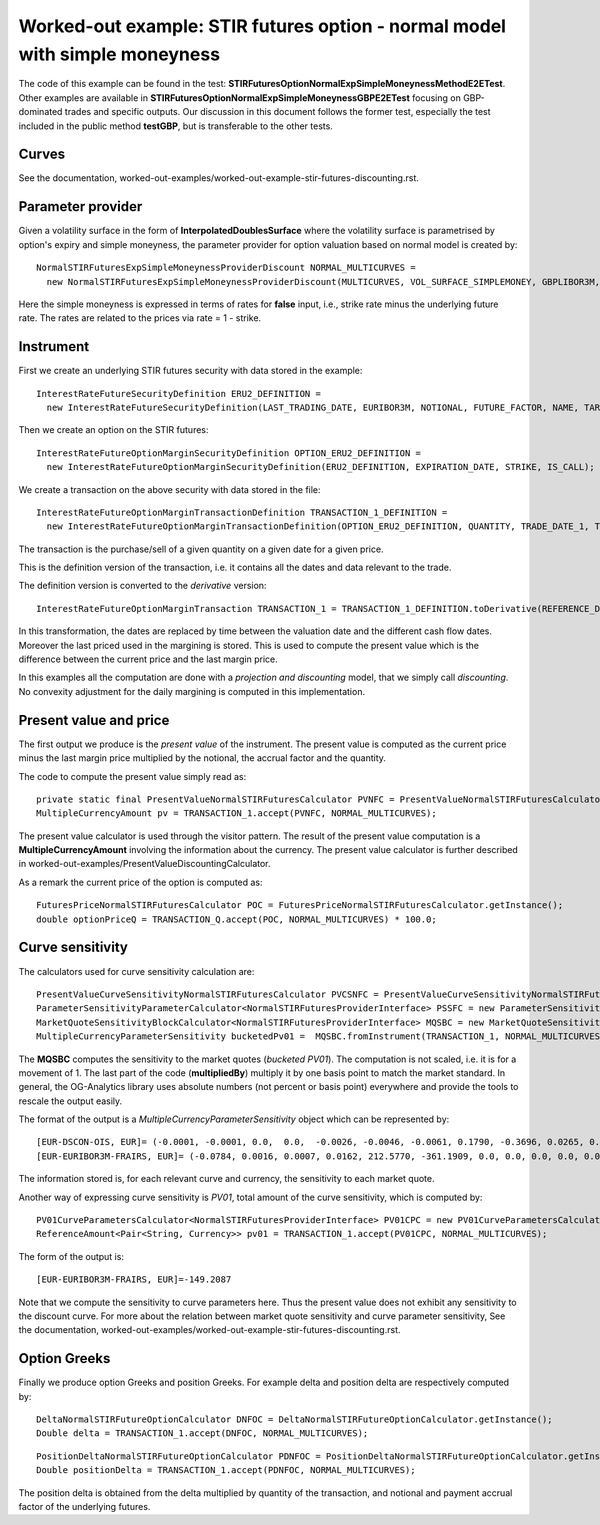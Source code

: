 Worked-out example: STIR futures option - normal model with simple moneyness
==========================================

The code of this example can be found in the test: **STIRFuturesOptionNormalExpSimpleMoneynessMethodE2ETest**.  
Other examples are available in **STIRFuturesOptionNormalExpSimpleMoneynessGBPE2ETest** focusing on GBP-dominated trades and specific outputs.  
Our discussion in this document follows the former test, especially the test included in the public method **testGBP**, but is transferable to the other tests.

Curves
------

See the documentation, worked-out-examples/worked-out-example-stir-futures-discounting.rst.

Parameter provider
------------------

Given a volatility surface in the form of **InterpolatedDoublesSurface** where the volatility surface is parametrised by option's expiry and simple moneyness, the parameter provider for option valuation based on normal model is created by::

    NormalSTIRFuturesExpSimpleMoneynessProviderDiscount NORMAL_MULTICURVES = 
      new NormalSTIRFuturesExpSimpleMoneynessProviderDiscount(MULTICURVES, VOL_SURFACE_SIMPLEMONEY, GBPLIBOR3M, false);

Here the simple moneyness is expressed in terms of rates for **false** input, i.e., strike rate minus the underlying future rate. 
The rates are related to the prices via rate = 1 - strike.


Instrument
----------
First we create an underlying STIR futures security with data stored in the example::

    InterestRateFutureSecurityDefinition ERU2_DEFINITION = 
      new InterestRateFutureSecurityDefinition(LAST_TRADING_DATE, EURIBOR3M, NOTIONAL, FUTURE_FACTOR, NAME, TARGET);

Then we create an option on the STIR futures::

    InterestRateFutureOptionMarginSecurityDefinition OPTION_ERU2_DEFINITION = 
      new InterestRateFutureOptionMarginSecurityDefinition(ERU2_DEFINITION, EXPIRATION_DATE, STRIKE, IS_CALL);

We create a transaction on the above security with data stored in the file::

    InterestRateFutureOptionMarginTransactionDefinition TRANSACTION_1_DEFINITION = 
      new InterestRateFutureOptionMarginTransactionDefinition(OPTION_ERU2_DEFINITION, QUANTITY, TRADE_DATE_1, TRADE_PRICE);

The transaction is the purchase/sell of a given quantity on a given date for a given price.
 
This is the definition version of the transaction, i.e. it contains all the dates and data relevant to the trade.

The definition version is converted to the *derivative* version::

    InterestRateFutureOptionMarginTransaction TRANSACTION_1 = TRANSACTION_1_DEFINITION.toDerivative(REFERENCE_DATE, MARGIN_PRICE);

In this transformation, the dates are replaced by time between the valuation date and the different cash flow dates. Moreover the last priced used in the margining is stored. This is used to compute the present value which is the difference between the current price and the last margin price.


In this examples all the computation are done with a *projection and discounting* model, that we simply call *discounting*. No convexity adjustment for the daily margining is computed in this implementation. 


Present value and price
-----------------------

The first output we produce is the *present value* of the instrument. The present value is computed as the current price minus the last margin price multiplied by the notional, the accrual factor and the quantity.

The code to compute the present value simply read as::

    private static final PresentValueNormalSTIRFuturesCalculator PVNFC = PresentValueNormalSTIRFuturesCalculator.getInstance();
    MultipleCurrencyAmount pv = TRANSACTION_1.accept(PVNFC, NORMAL_MULTICURVES);

The present value calculator is used through the visitor pattern. The result of the present value computation is a **MultipleCurrencyAmount** involving the information about the currency. The present value calculator is further described in worked-out-examples/PresentValueDiscountingCalculator.

As a remark the current price of the option is computed as::

    FuturesPriceNormalSTIRFuturesCalculator POC = FuturesPriceNormalSTIRFuturesCalculator.getInstance();
    double optionPriceQ = TRANSACTION_Q.accept(POC, NORMAL_MULTICURVES) * 100.0;


    
Curve sensitivity
-----------------

The calculators used for curve sensitivity calculation are::

      PresentValueCurveSensitivityNormalSTIRFuturesCalculator PVCSNFC = PresentValueCurveSensitivityNormalSTIRFuturesCalculator.getInstance();
      ParameterSensitivityParameterCalculator<NormalSTIRFuturesProviderInterface> PSSFC = new ParameterSensitivityParameterCalculator<>(PVCSNFC);
      MarketQuoteSensitivityBlockCalculator<NormalSTIRFuturesProviderInterface> MQSBC = new MarketQuoteSensitivityBlockCalculator<>(PSSFC);
      MultipleCurrencyParameterSensitivity bucketedPv01 =  MQSBC.fromInstrument(TRANSACTION_1, NORMAL_MULTICURVES, BLOCK).multipliedBy(BP1);

The **MQSBC** computes the sensitivity to the market quotes (*bucketed PV01*). The computation is not scaled, i.e. it is for a movement of 1. The last part of the code (**multipliedBy**) multiply it by one basis point to match the market standard. In general, the OG-Analytics library uses absolute numbers (not percent or basis point) everywhere and provide the tools to rescale the output easily.

The format of the output is a *MultipleCurrencyParameterSensitivity* object which can be represented by::

    [EUR-DSCON-OIS, EUR]= (-0.0001, -0.0001, 0.0,  0.0,  -0.0026, -0.0046, -0.0061, 0.1790, -0.3696, 0.0265, 0.0, 0.0, 0.0, 0.0, 0.0, 0.0)
    [EUR-EURIBOR3M-FRAIRS, EUR]= (-0.0784, 0.0016, 0.0007, 0.0162, 212.5770, -361.1909, 0.0, 0.0, 0.0, 0.0, 0.0, 0.0, 0.0, 0.0, 0.0, 0.0, 0.0)

The information stored is, for each relevant curve and currency, the sensitivity to each market quote.

Another way of expressing curve sensitivity is *PV01*, total amount of the curve sensitivity, which is computed by::

    PV01CurveParametersCalculator<NormalSTIRFuturesProviderInterface> PV01CPC = new PV01CurveParametersCalculator<>(PVCSNFC);
    ReferenceAmount<Pair<String, Currency>> pv01 = TRANSACTION_1.accept(PV01CPC, NORMAL_MULTICURVES);

The form of the output is::

    [EUR-EURIBOR3M-FRAIRS, EUR]=-149.2087

Note that we compute the sensitivity to curve parameters here. Thus the present value does not exhibit any sensitivity to the discount curve.   For more about the relation between market quote sensitivity and curve parameter sensitivity, See the documentation, worked-out-examples/worked-out-example-stir-futures-discounting.rst.

Option Greeks
-----------------

Finally we produce option Greeks and position Greeks. For example delta and position delta are respectively computed by::

    DeltaNormalSTIRFutureOptionCalculator DNFOC = DeltaNormalSTIRFutureOptionCalculator.getInstance();
    Double delta = TRANSACTION_1.accept(DNFOC, NORMAL_MULTICURVES);
::
    
    PositionDeltaNormalSTIRFutureOptionCalculator PDNFOC = PositionDeltaNormalSTIRFutureOptionCalculator.getInstance();
    Double positionDelta = TRANSACTION_1.accept(PDNFOC, NORMAL_MULTICURVES);

The position delta is obtained from the delta multiplied by quantity of the transaction, and notional and payment accrual factor of the underlying futures. 

